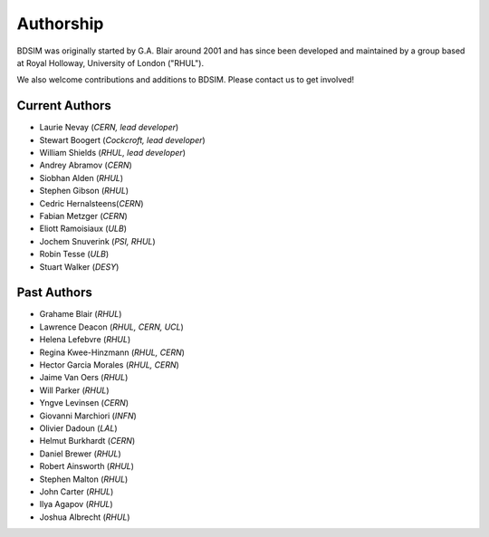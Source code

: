 ===========
Authorship
===========

BDSIM was originally started by G.A. Blair around 2001 and has since been
developed and maintained by a group based at Royal Holloway, University of London ("RHUL").

We also welcome contributions and additions to BDSIM. Please contact us to get
involved!

Current Authors
---------------

* Laurie Nevay (*CERN, lead developer*)
* Stewart Boogert (*Cockcroft, lead developer*)
* William Shields (*RHUL, lead developer*)
* Andrey Abramov (*CERN*)
* Siobhan Alden (*RHUL*)
* Stephen Gibson (*RHUL*)
* Cedric Hernalsteens(*CERN*)
* Fabian Metzger (*CERN*)
* Eliott Ramoisiaux (*ULB*)
* Jochem Snuverink (*PSI, RHUL*)
* Robin Tesse (*ULB*)
* Stuart Walker (*DESY*)


Past Authors
------------

* Grahame Blair (*RHUL*)
* Lawrence Deacon (*RHUL, CERN, UCL*)
* Helena Lefebvre (*RHUL*)
* Regina Kwee-Hinzmann (*RHUL, CERN*)
* Hector Garcia Morales (*RHUL, CERN*)
* Jaime Van Oers (*RHUL*)
* Will Parker (*RHUL*)
* Yngve Levinsen (*CERN*)
* Giovanni Marchiori (*INFN*)
* Olivier Dadoun (*LAL*)
* Helmut Burkhardt (*CERN*)
* Daniel Brewer (*RHUL*)
* Robert Ainsworth (*RHUL*)
* Stephen Malton (*RHUL*)
* John Carter (*RHUL*)
* Ilya Agapov (*RHUL*)
* Joshua Albrecht (*RHUL*)
